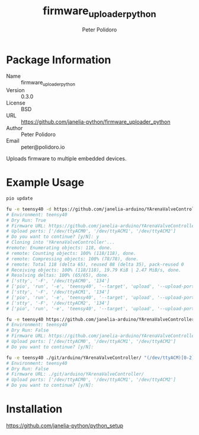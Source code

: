 #+TITLE: firmware_uploader_python
#+AUTHOR: Peter Polidoro
#+EMAIL: peter@polidoro.io

* Package Information
  - Name :: firmware_uploader_python
  - Version :: 0.3.0
  - License :: BSD
  - URL :: https://github.com/janelia-python/firmware_uploader_python
  - Author :: Peter Polidoro
  - Email :: peter@polidoro.io

  Uploads firmware to multiple embedded devices.

* Example Usage

  #+BEGIN_SRC sh
    pio update

    fu -e teensy40 -d https://github.com/janelia-arduino/YArenaValveController "(/dev/ttyACM)[0-2]"
    # Environment: teensy40
    # Dry Run: True
    # Firmware URL: https://github.com/janelia-arduino/YArenaValveController
    # Upload ports: ['/dev/ttyACM0', '/dev/ttyACM1', '/dev/ttyACM2']
    # Do you want to continue? [y/N]: y
    # Cloning into 'YArenaValveController'...
    #remote: Enumerating objects: 118, done.
    # remote: Counting objects: 100% (118/118), done.
    # remote: Compressing objects: 100% (78/78), done.
    # remote: Total 118 (delta 65), reused 88 (delta 35), pack-reused 0
    # Receiving objects: 100% (118/118), 19.79 KiB | 2.47 MiB/s, done.
    # Resolving deltas: 100% (65/65), done.
    # ['stty', '-F', '/dev/ttyACM0', '134']
    # ['pio', 'run', '-e', 'teensy40', '--target', 'upload', '--upload-port', '/dev/ttyACM0']
    # ['stty', '-F', '/dev/ttyACM1', '134']
    # ['pio', 'run', '-e', 'teensy40', '--target', 'upload', '--upload-port', '/dev/ttyACM1']
    # ['stty', '-F', '/dev/ttyACM2', '134']
    # ['pio', 'run', '-e', 'teensy40', '--target', 'upload', '--upload-port', '/dev/ttyACM2']

    fu -e teensy40 https://github.com/janelia-arduino/YArenaValveController "(/dev/ttyACM)[0-2]"
    # Environment: teensy40
    # Dry Run: False
    # Firmware URL: https://github.com/janelia-arduino/YArenaValveController
    # Upload ports: ['/dev/ttyACM0', '/dev/ttyACM1', '/dev/ttyACM2']
    # Do you want to continue? [y/N]:

    fu -e teensy40 ./git/arduino/YArenaValveController/ "(/dev/ttyACM)[0-2]"
    # Environment: teensy40
    # Dry Run: False
    # Firmware URL: ./git/arduino/YArenaValveController/
    # Upload ports: ['/dev/ttyACM0', '/dev/ttyACM1', '/dev/ttyACM2']
    # Do you want to continue? [y/N]:

  #+END_SRC

* Installation

  [[https://github.com/janelia-python/python_setup]]
